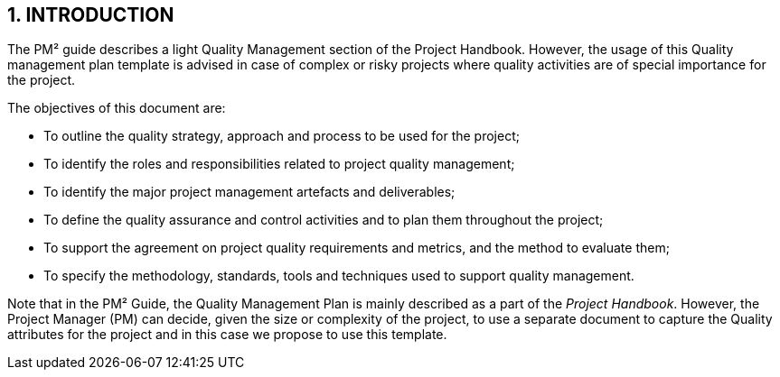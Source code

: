 == 1. INTRODUCTION
The PM² guide describes a light Quality Management section of the Project Handbook. However, the usage of this Quality management plan template is advised in case of complex or risky projects where quality activities are of special importance for the project.

The objectives of this document are:

*	To outline the quality strategy, approach and process to be used for the project;
*	To identify the roles and responsibilities related to project quality management;
*	To identify the major project management artefacts and deliverables;
*	To define the quality assurance and control activities and to plan them throughout the project;
*	To support the agreement on project quality requirements and metrics, and the method to evaluate them;
*	To specify the methodology, standards, tools and techniques used to support quality management.

Note that in the PM² Guide, the Quality Management Plan is mainly described as a part of the _Project Handbook_. However, the Project Manager (PM) can decide, given the size or complexity of the project, to use a separate document to capture the Quality attributes for the project and in this case we propose to use this template.
